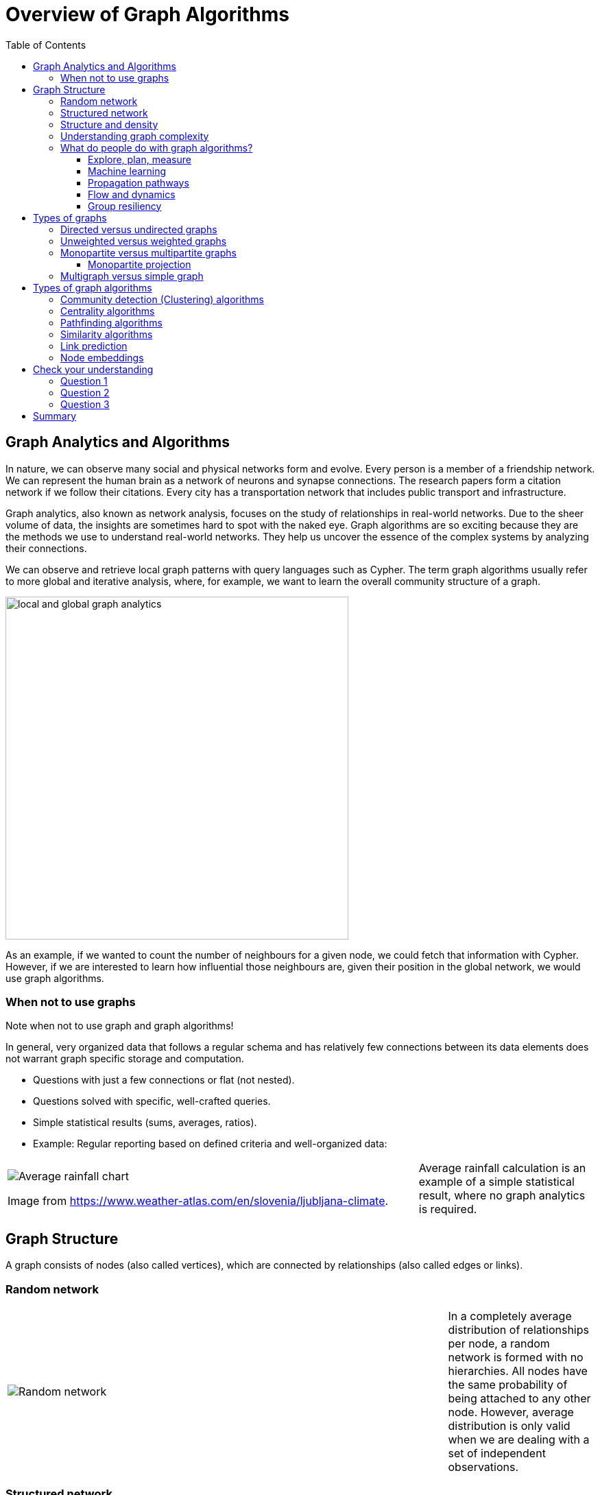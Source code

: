 = Overview of Graph Algorithms
:slug: 02-iga-40-overview-of-graph-algorithms
:doctype: book
:toc: left
:toclevels: 4
:imagesdir: ../images
:module-next-title: Introduction to Graph Data Science library

== Graph Analytics and Algorithms

In nature, we can observe many social and physical networks form and evolve.
Every person is a member of a friendship network.
We can represent the human brain as a network of neurons and synapse connections.
The research papers form a citation network if we follow their citations.
Every city has a transportation network that includes public transport and infrastructure.

Graph analytics, also known as network analysis, focuses on the study of relationships in real-world networks.
Due to the sheer volume of data, the insights are sometimes hard to spot with the naked eye.
Graph algorithms are so exciting because they are the methods we use to understand real-world networks.
They help us uncover the essence of the complex systems by analyzing their connections.

We can observe and retrieve local graph patterns with query languages such as Cypher.
The term graph algorithms usually refer to more global and iterative analysis, where, for example, we want to learn the overall community structure of a graph.

image::local-global-computation.png[local and global graph analytics,width=500, align=center]

[.notes]
--
As an example, if we wanted to count the number of neighbours for a given node, we could fetch that information with Cypher.
However, if we are interested to learn how influential those neighbours are, given their position in the global network, we would use graph algorithms.
--

=== When not to use graphs

Note when not to use graph and graph algorithms!

[.notes]
--
In general, very organized data that follows a regular schema and has relatively few connections between its data elements does not warrant graph specific storage and computation.
--

* Questions with just a few connections or flat (not nested). 
* Questions solved with specific, well-crafted queries. 
* Simple statistical results (sums, averages, ratios).
* Example: Regular reporting based on defined criteria and well-organized data:

ifndef::env-slides[]
[grid=cols,cols="70,30"]
|===
|image:average-rainfall-chart.png[Average rainfall chart]

Image from https://www.weather-atlas.com/en/slovenia/ljubljana-climate.
|Average rainfall calculation is an example of a simple statistical result, where no graph analytics is required.
|===
endif::[]

ifdef::env-slides[]
[.is-half.left]
--
image::average-rainfall-chart.png[Average rainfall chart,width=500,align=center]
--

Image from https://www.weather-atlas.com/en/slovenia/ljubljana-climate.


[.is-half.right]
--
Average rainfall calculation is an example of a simple statistical result, where no graph analytics is required.
--
endif::[]

== Graph Structure

A graph consists of nodes (also called vertices), which are connected by relationships (also called edges or links).

=== Random network

ifndef::env-slides[]
{set:cellbgcolor:white}
[frame="none",grid=none,cols="75,25",stripes=none]
|===
|image:random-network.png[Random network]
|In a completely average distribution of relationships per node, a random network is formed with no hierarchies.
 All nodes have the same probability of being attached to any other node.
 However, average distribution is only valid when we are dealing with a set of independent observations.
|===
{set:cellbgcolor!}
endif::[]

ifdef::env-slides[]
[.is-half.left]
--
image::random-network.png[Random network,width=500,align=center]
--

[.is-half.right]
--
In a completely average distribution of relationships per node, a random network is formed with no hierarchies.
All nodes have the same probability of being attached to any other node.
However, average distribution is only valid when we are dealing with a set of independent observations.
--
endif::[]

=== Structured network

ifndef::env-slides[]
{set:cellbgcolor:white}
[frame="none",grid=none,cols="75,25",stripes=none]
|===
|image:structured-network.png[Structured network]
|Highly connected and, therefore, dependent observations do not adhere to average distribution.
 The relationship distribution in most real-world networks follows the Power-Law.
 A well-known example is the Pareto distribution or the "80/20 rule".
 Originally it was used to describe a situation where 20% of a population controls 80% of the wealth.
|===
{set:cellbgcolor!}
endif::[]

ifdef::env-slides[]
[.is-half.left]
--
image::structured-network.png[Structured network,width=500,align=center]
--

[.is-half.right]
--
Highly connected and, therefore, dependent observations do not adhere to average distribution.
The relationship distribution in most real-world networks follows the Power-Law.
A well-known example is the Pareto distribution or the "80/20 rule".
Originally it was used to describe a situation where 20% of a population controls 80% of the wealth.
--
endif::[]

=== Structure and density

ifndef::env-slides[]
{set:cellbgcolor:white}
[frame="none",grid=none,cols="75,25",stripes=none]
|===
|image:structure-density.png[Structure and density]
|Graph analytics is a collection of methods that help us determine strategic entities, uncover structural information, and calculate the flow of information in a given network.

|===
{set:cellbgcolor!}
endif::[]

ifdef::env-slides[]
[.is-half.left]
--
image::structure-density.png[Structure and density,width=500,align=center]
--
[.is-half.right]
--
Graph analytics is a collection of methods that help us determine strategic entities, uncover structural information, and calculate the flow of information in a given network.
--
endif::[]

=== Understanding graph complexity

ifndef::env-slides[]
{set:cellbgcolor:white}
[frame="none",grid=none,cols="75,25",stripes=none]
|===
|image:graph-complexity.png[Understanding graph complexity]
|Simple networks can be visually inspected to gain insights.
 Due to the enormous amount of data generated today, real-world networks can contain millions or even billions of nodes and relationships.
 As we can't visually inspect networks of those sizes, we turn to graph algorithms to help us make sense of the data.
|===
{set:cellbgcolor!}
endif::[]

ifdef::env-slides[]
[.is-half.right]
--
image::graph-complexity.png[Understanding graph complexity,width=500,align=center]
--

[.is-half.right]
--
Simple networks can be visually inspected to gain insights.
Due to the enormous amount of data generated today, real-world networks can contain millions or even billions of nodes and relationships.
As we can't visually inspect networks of those sizes, we turn to graph algorithms to help us make sense of the data.
--
endif::[]

=== What do people do with graph algorithms?

There are a number of real-world use-cases, where graph algorithms are applied.


==== Explore, plan, measure

Find significant patterns and plan for optimal structures.

image::explore-plan-measure.png[Explore plan measure,width=500,align=center]

Score outcomes and set a threshold value for a prediction.

==== Machine learning

Use the measures as features to train an ML model.

image::machine-learning.png[Machine learning,width=500,align=center]


==== Propagation pathways

This is a very practical example of analyzing Propagation paths; trying to understand the routes taken by network failure,

image::propagation-pathways.png[Propagation pathways,width=500,align=center]

This data is from a severe US 2010 Airline congestion failure, with the purple dots showing serious delays and the greens dots doing ok.
If we had a time sequence, we would see the cascading, rippling failures, and the key connections that spread the delay from east to west. 
Of course, this is just one example.
This could very well be an IT network where you’re trying to contain an infection or an electrical grid.
Or perhaps you want to encourage the spread of something, like information, and you’ll need to understand the best path to promote.

Paper: https://ifisc.uib-csic.es/~jramasco/text/characterization_delays.pdf[Characterization of Delay Propagation in the US Air-Transportation Network]

==== Flow and dynamics

We could be looking at flow and dynamics of a network to understand its capacity and optimize movement of resources. 

image::flow-and-dynamics.png[Flow and dynamics,width=800,align=center]

This Telecom example shows the complexity in just one challenge, Least Cost Routing: We have to call from point A to B, but there are various routes we might choose.
We need to consider costs by the time of day, quality service levels, and even priority calling to be factored in when choosing the optimal route.  

Evaluating flow options is very common for planning in general, and we could just as well be looking at the flow for shipping, maybe getting your goods to a customer in the most efficient manner.
Or perhaps you need to provide services for emergencies – and you need to understand the time impacts of dynamic changes to flow.

==== Group resiliency

Group resilience and influence are a fascinating area of study because we are looking at things like how a group might break apart or how you might bring them together, the stability over time, and the influence points.

image::group-resiliency.png[Group resiliency,width=500,align=center]

This diagram is from a fascinating study of a Belgian telecom network with the nodes in red being calls from French speakers and the nodes in Green being calls from Dutch speakers.
The first thing you notice is the high call volume within their own language groups, except for that small little group that’s amplified.
In that cluster, there was no significant preference to call mostly speakers of the same language. This very group acts as a communication bridge between the other majority French and Dutch speakers.
And if we wanted to bring these two groups closer together, we might focus on communications within that bridge group.

This kind of analysis is done for all sorts of scenarios such as fraud, perhaps we’re looking for a key middle man, or in biology to understand how to target a disease better.  

Paper: https://arxiv.org/pdf/0803.0476.pdf[Fast unfolding of communities in large networks]

== Types of graphs

Graphs come in various shapes and forms.
For example, on Twitter, you can follow someone, but they don't necessarily follow you back.
On other social media platforms, a friendship link exists only if both parties agree to it.
Sometimes, the strength of a relationship plays an important factor.
We might also differentiate between different types of nodes and various kinds of relationships in a network.

=== Directed versus undirected graphs

ifndef::env-slides[]
{set:cellbgcolor:white}
[frame="none",grid=none,cols="75,25",stripes=none]
|===
|image:directed-graph.png[Directed graph]
|In the case of a directed graph, the direction of a relationship does matter.
 In our example, both Aaliyah and Phillip's feed will contain posts from Sam.
 On the other hand, Sam's feed will contain only Phillip's posts as he does not follow Aaliyah.
|===
{set:cellbgcolor!}
endif::[]

ifdef::env-slides[]
[.is-half.left]
--
image::directed-graph.png[Directed graph,width=500,align=center]
--

[.is-half.right]
--
In the case of a directed graph, the direction of a relationship does matter.
In our example, both Aaliyah and Phillip's feed will contain posts from Sam.
On the other hand, Sam's feed will contain only Phillip's posts as he does not follow Aaliyah.
--
endif::[]


ifndef::env-slides[]
{set:cellbgcolor:white}
[frame="none",grid=none,cols="75,25",stripes=none]
|===
|image:undirected-graph.png[Undirected graph]
|In an undirected graph, a single relationship represents a link between nodes in both directions.
 For example, Aaliyah and Sam can either be friends or not.
 A scenario where Aaliyah is friends with Sam, but Sam is not friends with Aaliyah, is not possible.

 An undirected relationship can also be represented as two directed relationships, where one relationship points in the opposite direction of another.
|===
{set:cellbgcolor!}
endif::[]

ifdef::env-slides[]
[.is-half.left]
--
image::undirected-graph.png[Undirected graph,width=500,align=center]
--

[.is-half.right]
--
In an undirected graph, a single relationship represents a link between nodes in both directions.
For example, Aaliyah and Sam can either be friends or not.
A scenario where Aaliyah is friends with Sam, but Sam is not friends with Aaliyah, is not possible.

An undirected relationship can also be represented as two directed relationships, where one relationship points in the opposite direction of another.
--
endif::[]

=== Unweighted versus weighted graphs

ifndef::env-slides[]
{set:cellbgcolor:white}
[frame="none",grid=none,cols="75,25",stripes=none]
|===
|image:unweighted-graph.png[Unweighted graph]
|In an unweighted network, a relationship between a pair of nodes has no associated cost or weight assigned to it.
 Therefore, no notion of the strength of a relationship exists.
|===
{set:cellbgcolor!}
endif::[]

ifdef::env-slides[]
[.is-half.left]
--
image::unweighted-graph.png[Unweighted graph,width=500,align=center]
--

[.is-half.right]
--
In an unweighted network, a relationship between a pair of nodes has no associated cost or weight assigned to it.
Therefore, no notion of the strength of a relationship exists.
--
endif::[]

ifndef::env-slides[]
{set:cellbgcolor:white}
[frame="none",grid=none,cols="75,25",stripes=none]
|===
|image:weighted-graph.png[Weighted graph]
|When dealing with weighted networks, we assign each relationship a weight representing the strength or cost of traversing the relationship.
 The weight must be a number.
 A typical application for using a weighted network is a transportation network, where we are searching for the shortest weighted path between a pair of nodes.
|===
{set:cellbgcolor!}
endif::[]

ifdef::env-slides[]
[.is-half.left]
--
image::weighted-graph.png[Weighted graph,width=500,align=center]
--

[.is-half.right]
--
When dealing with weighted networks, we assign each relationship a weight representing the strength or cost of traversing the relationship.
The weight must be a number.
A typical application for using a weighted network is a transportation network, where we are searching for the shortest weighted path between a pair of nodes.
--
endif::[]

[.note]
--
Depending on the domain, sometimes a higher weight value is better, while other times, a smaller weight value is preferred.
--

=== Monopartite versus multipartite graphs

A monopartite graph consists of a single set of nodes.
In Neo4j terms, it means we have nodes with a single label.
This is an example of a monopartite graph, where we have only *Person* labels for nodes. 

image::monopartite-graph.png[Monopartite graph,width=500,align=center]

A multipartite graph consists of many independant sets of nodes.
In Neo4j terms, it means we have nodes with many labels.
This is an example of a bipartite graph, where we have *Person* and *Company* labels for nodes.

image::multipartite-graph.png[Multipartite graph,width=500,align=center]

Centrality measures and community detection algorithms are primarily designed to run on monopartite graphs.
Usually, it is a mistake to run the centrality algorithms on a bipartite graph.
To solve this obstacle, we can easily infer a monopartite graph from a bipartite graph.

==== Monopartite projection

image::monopartite-projection.png[Monopartite projection,width=500,align=center]

This is an example of a monopartite projection, where we infer that two persons are coworkers if they are working in the same organization.
Now we could try to understand the community structure of the coworkers network.
A monopartite projection can be understood as a process of translating indirect relationships to direct relationships.

=== Multigraph versus simple graph

A simple graph permits only a single relationship between a pair of nodes, whereas a multigraph is a graph that allows multiple connections between a single pair of nodes.

image::multigraph.png[Multigraph,width=500,align=center]

Those relationships can be of different types, but we can also have many relationships of a single type between a specific pair of nodes.
The Graph Data Science library features support for multigraphs and as well as transforming multigraphs to single graphs.

== Types of graph algorithms

image::types-of-algorithms.png[Types of algorithms,width=800,align=center]


=== Community detection (Clustering) algorithms

ifndef::env-slides[]
{set:cellbgcolor:white}
[frame="none",grid=none,cols="30,70",stripes=none]
|===
|image:community-detection.png[Community Detection]
|Community detection algorithms are used to find clusters of communities that the nodes form in a network.
 They are also used to examine how tightly-knit some of those communities are.
 This category includes popular algorithms – such as Connected Components, Label Propagation and Louvain Modularity – where the connections reveal tight clusters, isolated groups and various structures.
 This information helps predict similar behavior or preferences, estimate resilience, find duplicate entities or simply prepare data for other analyses.
|===
{set:cellbgcolor!}
endif::[]

ifdef::env-slides[]
[.is-half.left]
--
image::community-detection.png[Community Detection,width=300,align=center]
--

[.is-half.right]
--
Community detection algorithms are used to find clusters of communities that the nodes form in a network.
They are also used to examine how tightly-knit some of those communities are.
This category includes popular algorithms – such as Connected Components, Label Propagation and Louvain Modularity – where the connections reveal tight clusters, isolated groups and various structures.
This information helps predict similar behavior or preferences, estimate resilience, find duplicate entities or simply prepare data for other analyses.
--
endif::[]

=== Centrality algorithms

ifndef::env-slides[]
{set:cellbgcolor:white}
[frame="none",grid=none,cols="30,70",stripes=none]
|===
|image:centrality.png[Community Detection]
|Centrality algorithms are used to find the most influental nodes and their role in a network based on the graph topology.
 These algorithms are used to infer group dynamics such as credibility, rippling vulnerability and bridges between groups.
 The most famous algorithm in this category is PageRank.
|===
{set:cellbgcolor!}
endif::[]

ifdef::env-slides[]
[.is-half.left]
--
image::centrality.png[Community Detection,width=300,align=center]
--

[.is-half.right]
--
Centrality algorithms are used to find the most influental nodes and their role in a network based on the graph topology. 
These algorithms are used to infer group dynamics such as credibility, rippling vulnerability and bridges between groups.
The most famous algorithm in this category is PageRank.
--
endif::[]

=== Pathfinding algorithms

ifndef::env-slides[]
{set:cellbgcolor:white}
[frame="none",grid=none,cols="30,70",stripes=none]
|===
|image:pathfinding.png[Pathfinding]
|Pathfinding algorithms are usually used to find the shortest path between nodes in a network.
 The most common algorithm is the Dijkstra algorithm.
 They are used to evaluate routes for uses such as physical logistics and least-cost call or IP routing.
|===
{set:cellbgcolor!}
endif::[]

ifdef::env-slides[]
[.is-half.left]
--
image::pathfinding.png[Pathfinding,width=300,align=center]
--

[.is-half.right]
--
Pathfinding algorithms are usually used to find the shortest path between nodes in a network.
The most common algorithm is the Dijkstra algorithm.
They are used to evaluate routes for uses such as physical logistics and least-cost call or IP routing.
--
endif::[]

=== Similarity algorithms

ifndef::env-slides[]
{set:cellbgcolor:white}
[frame="none",grid=none,cols="30,70",stripes=none]
|===
|image:similarity.png[Similarity]
|Similarity algorithms are used to find similar nodes in a network based on graph topology or their properties.
 This approach is used in applications such as personalized recommendations and developing categorical hierarchies.
 The most common algorithms in this category are Jaccard similarity and Cosine similarity algorithm.
 They can also be used to infer a monopartite projection of a bipartite graph.
|===
{set:cellbgcolor!}
endif::[]

ifdef::env-slides[]
[.is-half.left]
--
image::similarity.png[Similarity,width=300,align=center]
--

[.is-half.right]
--
Similarity algorithms are used to find similar nodes in a network based on graph topology or their properties.
This approach is used in applications such as personalized recommendations and developing categorical hierarchies.
The most common algorithms in this category are Jaccard similarity and Cosine similarity algorithm.
They can also be used to infer a monopartite projection of a bipartite graph.
--
endif::[]

=== Link prediction

ifndef::env-slides[]
{set:cellbgcolor:white}
[frame="none",grid=none,cols="30,70",stripes=none]
|===
|image:link-prediction.png[Link prediction]
|Link prediction algorithms help determine the closeness of a pair of nodes.
 They consider the proximity of nodes, as well as structural elements, to predict unobserved or future relationships.
 Preferential Attachment is included in this class of algorithms that has many applications, from drug repurposing and estimating collaboration to criminal investigations.
|===
{set:cellbgcolor!}
endif::[]

ifdef::env-slides[]
[.is-half.left]
--
image::link-prediction.png[Link prediction,width=300,align=center]
--

[.is-half.right]
--
Link prediction algorithms help determine the closeness of a pair of nodes.
They consider the proximity of nodes, as well as structural elements, to predict unobserved or future relationships.
Preferential Attachment is included in this class of algorithms that has many applications, from drug repurposing and estimating collaboration to criminal investigations.
--
endif::[]

=== Node embeddings

ifndef::env-slides[]
{set:cellbgcolor:white}
[frame="none",grid=none,cols="50,50",stripes=none]
|===
|image:node-embedding.png[Node embedding]
|Node embedding algorithms compute low-dimensional vector representations of nodes in a graph.
 These vectors, also called embeddings, can be used as a machine learning input.
|===
{set:cellbgcolor!}
endif::[]

ifdef::env-slides[]
[.is-half.left]
--
image::node-embedding.png[Node embedding,width=300,align=center]
--

[.is-half.right]
--
Node embedding algorithms compute low-dimensional vector representations of nodes in a graph.
These vectors, also called embeddings, can be used as a machine learning input.
--
endif::[]

[.quiz]
== Check your understanding

=== Question 1

[.statement]
What are some practical use cases for using graph algorithms?

[.statement]
Select the correct answers.

[%interactive.answers]
- [x] Machine learning applications.
- [x] Grouping users in a telecommunications network.
- [x] Optimizing the routing of services in a dynamic network architecture.
- [x] Analyzing the result of a flight delay on a network of flights.

=== Question 2

[.statement]
The relationships between nodes can be used in many ways to analyze graphs. What features of these relationships can you use during analysis?

[.statement]
Select the correct answers.

[%interactive.answers]
- [x] Direction of the relationship.
- [x] Type of the relationship.
- [ ] Access rights for the relationship.
- [x] Weight of the relationship.

=== Question 3

[.statement]
Which categories below represent the types of graph algorithms in the Graph Data Science Library?

[.statement]
Select the correct answers.

[%interactive.answers]
- [x] Community Detection
- [ ] Moving Averages
- [x] Similarity
- [x] Centrality

[.summary]
== Summary

You have learned a lot about graphs, their structure and how graph algorithms are applied to solve real-world problems.

